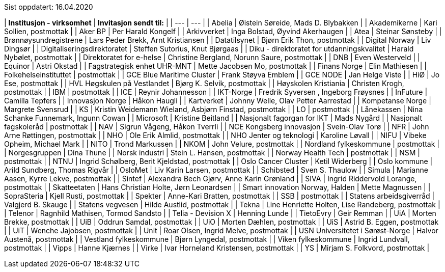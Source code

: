 Sist oppdatert: 16.04.2020

|  **Institusjon - virksomhet** | **Invitasjon sendt til:** |
| --- | --- |
|  Abelia | Øistein Søreide, Mads D. Blybakken |
|  Akademikerne | Kari Sollien, postmottak |
|  Aker BP | Per Harald Kongelf |
|  Arkivverket | Inga Bolstad, Øyvind Akerhaugen |
|  Atea | Steinar Sønsteby |
|  Brønnøysundregistrene | Lars Peder Brekk, Arnt Kristiansen |
|  Datatilsynet | Bjørn Erik Thon, postmottak |
|  Digital Norway | Liv Dingsør |
|  Digitaliseringsdirektoratet | Steffen Sutorius, Knut Bjørgaas |
|  Diku - direktoratet for utdanningskvalitet | Harald Nybølet, postmottak |
|  Direktoratet for e-helse | Christine Bergland, Norunn Saure, postmottak |
|  DNB | Even Westerveld |
|  Equinor | Astri Okstad |
|  Fagstrategisk enhet UHR-MNT | Mette Jacobsen Mo, postmottak |
|  Finans Norge | Elin Mathiesen |
|  Folkehelseinstituttet | postmottak |
|  GCE Blue Maritime Cluster | Frank Støyva Emblem |
|  GCE NODE | Jan Helge Viste |
|  HiØ | Jo Ese, postmottak |
|  HVL Høgskulen på Vestlandet | Bjørg K. Selvik, postmottak |
|  Høyskolen Kristiania | Christen Krogh, postmottak |
|  IBM | postmottak |
|  ICE | Reynir Johannesson |
|  IKT-Norge | Fredrik Syversen , Ingeborg Frøysnes |
|  InFuture | Camilla Tepfers |
|  Innovasjon Norge | Håkon Haugli |
|  Kartverket | Johnny Welle, Olav Petter Aarrestad |
|  Kompetanse Norge | Margrete Svensrud |
|  KS | Kristin Weidemann Wieland, Asbjørn Finstad, postmottak |
|  LO | postmottak |
|  Lånekassen | Nina Schanke Funnemark, Ingunn Cowan |
|  Microsoft | Kristine Beitland |
|  Nasjonalt fagorgan for IKT | Mads Nygård |
|  Nasjonalt fagskoleråd | postmottak |
|  NAV | Sigrun Vågeng, Håkon Tverrli |
|  NCE Kongsberg innovasjon | Svein-Olav Torø |
|  NFR | John Arne Røttingen, postmottak |
|  NHO | Ole Erik Almlid, postmottak |
|  NHO Jenter og teknologi | Karoline Løvall |
|  NIFU | Vibeke Opheim, Michael Mark |
|  NITO | Trond Markussen |
|  NKOM | John Velure, postmottak |
|  Nordland fylkeskommune | postmottak |
|  Norgesgruppen | Dina Thune |
|  Norsk industri | Stein L. Hansen, postmottak |
|  Norway Health Tech | postmottak |
|  NSM | postmottak |
|  NTNU | Ingrid Schølberg, Berit Kjeldstad, postmottak |
|  Oslo Cancer Cluster | Ketil Widerberg |
|  Oslo kommune | Arild Sundberg, Thomas Rigvår |
|  OsloMet | Liv Karin Larsen, postmottak |
|  Schibsted | Sven S. Thaulow |
|  Simula | Marianne Aasen, Kyrre Lekve, postmottak |
|  Sintef | Alexandra Bech Gjørv, Anne Karin Grønland |
|  SIVA | Ingrid Riddervold Lorange, postmottak |
|  Skatteetaten | Hans Christian Holte, Jørn Leonardsen |
|  Smart innovation Norway, Halden | Mette Magnussen |
|  SopraSteria | Kjell Rusti, postmottak |
|  Spekter | Anne-Kari Bratten, postmottak |
|  SSB | postmottak |
|  Statens arbeidsgiverråd | Valgjerd B. Skauge |
|  Statens vegvesen | Hilde Austlid, postmottak |
|  Tekna | Line Henriette Holten, Lise Randeberg, postmottak |
|  Telenor | Ragnhild Mathisen, Tormod Sandsto |
|  Telia - Devision X | Henning Lunde |
|  TietoEvry | Geir Remman |
|  UiA | Morten Brekke, postmottak |
|  UiB | Oddrun Samdal, postmottak |
|  UiO | Morten Dæhlen, postmottak |
|  UiS | Astrid B. Eggen, postmottak |
|  UiT | Wenche Jajobsen, postmottak |
|  Unit | Roar Olsen, Ingrid Melve, postmottak |
|  USN Universitetet i Sørøst-Norge | Halvor Austenå, postmottak |
|  Vestland fylkeskommune | Bjørn Lyngedal, postmottak |
|  Viken fylkeskommune | Ingrid Lundvall, postmottak |
|  Vipps | Hanne Kjærnes |
|  Virke | Ivar Horneland Kristensen, postmottak |
|  YS | Mirjam S. Folkvord, postmottak |